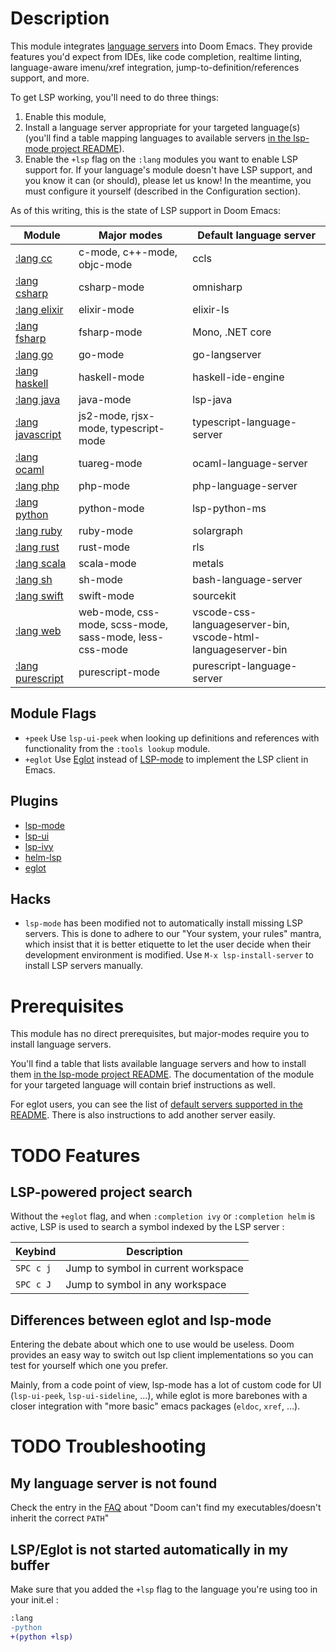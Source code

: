 * Table of Contents :TOC_3:noexport:
- [[#description][Description]]
  - [[#module-flags][Module Flags]]
  - [[#plugins][Plugins]]
  - [[#hacks][Hacks]]
- [[#prerequisites][Prerequisites]]
- [[#features][Features]]
  - [[#lsp-powered-project-search][LSP-powered project search]]
  - [[#differences-between-eglot-and-lsp-mode][Differences between eglot and lsp-mode]]
- [[#troubleshooting][Troubleshooting]]
  - [[#my-language-server-is-not-found][My language server is not found]]
  - [[#lspeglot-is-not-started-automatically-in-my-buffer][LSP/Eglot is not started automatically in my buffer]]

* Description
This module integrates [[https://langserver.org/][language servers]] into Doom Emacs. They provide features
you'd expect from IDEs, like code completion, realtime linting, language-aware
imenu/xref integration, jump-to-definition/references support, and more.

To get LSP working, you'll need to do three things:

1. Enable this module,
2. Install a language server appropriate for your targeted language(s) (you'll
   find a table mapping languages to available servers [[https://github.com/emacs-lsp/lsp-mode#supported-languages][in the lsp-mode project
   README]]).
3. Enable the =+lsp= flag on the =:lang= modules you want to enable LSP support
   for. If your language's module doesn't have LSP support, and you know it can
   (or should), please let us know! In the meantime, you must configure it
   yourself (described in the Configuration section).

As of this writing, this is the state of LSP support in Doom Emacs:

| Module           | Major modes                                             | Default language server                                       |
|------------------+---------------------------------------------------------+---------------------------------------------------------------|
| [[../../lang/cc/README.org][:lang cc]]         | c-mode, c++-mode, objc-mode                             | ccls                                                          |
| [[../../lang/csharp/README.org][:lang csharp]]     | csharp-mode                                             | omnisharp                                                     |
| [[../../lang/elixir/README.org][:lang elixir]]     | elixir-mode                                             | elixir-ls                                                     |
| [[../../lang/fsharp/README.org][:lang fsharp]]     | fsharp-mode                                             | Mono, .NET core                                               |
| [[../../lang/go/README.org][:lang go]]         | go-mode                                                 | go-langserver                                                 |
| [[../../lang/haskell/README.org][:lang haskell]]    | haskell-mode                                            | haskell-ide-engine                                            |
| [[../../lang/java/README.org][:lang java]]       | java-mode                                               | lsp-java                                                      |
| [[../../lang/javascript/README.org][:lang javascript]] | js2-mode, rjsx-mode, typescript-mode                    | typescript-language-server                                    |
| [[../../lang/ocaml/README.org][:lang ocaml]]      | tuareg-mode                                             | ocaml-language-server                                         |
| [[../../lang/php/README.org][:lang php]]        | php-mode                                                | php-language-server                                           |
| [[../../lang/python/README.org][:lang python]]     | python-mode                                             | lsp-python-ms                                                 |
| [[../../lang/ruby/README.org][:lang ruby]]       | ruby-mode                                               | solargraph                                                    |
| [[../../lang/rust/README.org][:lang rust]]       | rust-mode                                               | rls                                                           |
| [[../../lang/scala/README.org][:lang scala]]      | scala-mode                                              | metals                                                        |
| [[../../lang/sh/README.org][:lang sh]]         | sh-mode                                                 | bash-language-server                                          |
| [[../../lang/swift/README.org][:lang swift]]      | swift-mode                                              | sourcekit                                                     |
| [[../../lang/web/README.org][:lang web]]        | web-mode, css-mode, scss-mode, sass-mode, less-css-mode | vscode-css-languageserver-bin, vscode-html-languageserver-bin |
| [[../../lang/purescript/README.org][:lang purescript]] | purescript-mode                                         | purescript-language-server                                    |

** Module Flags
+ =+peek= Use =lsp-ui-peek= when looking up definitions and references with
  functionality from the =:tools lookup= module.
+ =+eglot= Use [[https://elpa.gnu.org/packages/eglot.html][Eglot]] instead of [[https://github.com/emacs-lsp/lsp-mode][LSP-mode]] to implement the LSP client in
  Emacs.

** Plugins
+ [[https://github.com/emacs-lsp/lsp-mode][lsp-mode]]
+ [[https://github.com/emacs-lsp/lsp-ui][lsp-ui]]
+ [[https://github.com/emacs-lsp/lsp-ivy][lsp-ivy]]
+ [[https://github.com/emacs-lsp/helm-lsp][helm-lsp]]
+ [[https://github.com/joaotavora/eglot][eglot]]

** Hacks
+ ~lsp-mode~ has been modified not to automatically install missing LSP servers.
  This is done to adhere to our "Your system, your rules" mantra, which insist
  that it is better etiquette to let the user decide when their development
  environment is modified. Use ~M-x lsp-install-server~ to install LSP servers
  manually.

* Prerequisites
This module has no direct prerequisites, but major-modes require you to install
language servers.

You'll find a table that lists available language servers and how to install
them [[https://github.com/emacs-lsp/lsp-mode#supported-languages][in the lsp-mode project README]]. The documentation of the module for your
targeted language will contain brief instructions as well.

For eglot users, you can see the list of [[https://github.com/joaotavora/eglot/blob/master/README.md#connecting-to-a-server][default servers supported in the README]].
There is also instructions to add another server easily.

* TODO Features
** LSP-powered project search
Without the =+eglot= flag, and when =:completion ivy= or =:completion helm= is
active, LSP is used to search a symbol indexed by the LSP server :
| Keybind   | Description                         |
|-----------+-------------------------------------|
| =SPC c j= | Jump to symbol in current workspace |
| =SPC c J= | Jump to symbol in any workspace     |
** Differences between eglot and lsp-mode
Entering the debate about which one to use would be useless. Doom provides an
easy way to switch out lsp client implementations so you can test for yourself
which one you prefer.

Mainly, from a code point of view, lsp-mode has a lot of custom code for UI
(=lsp-ui-peek=, =lsp-ui-sideline=, ...), while eglot is more barebones with a
closer integration with "more basic" emacs packages (=eldoc=, =xref=, ...).

* TODO Troubleshooting
** My language server is not found
Check the entry in the [[../../../docs/faq.org][FAQ]] about "Doom can't find my executables/doesn't inherit
the correct ~PATH~"
** LSP/Eglot is not started automatically in my buffer
Make sure that you added the =+lsp= flag to the language you're using too in
your init.el :
#+BEGIN_SRC diff
:lang
-python
+(python +lsp)
#+END_SRC
